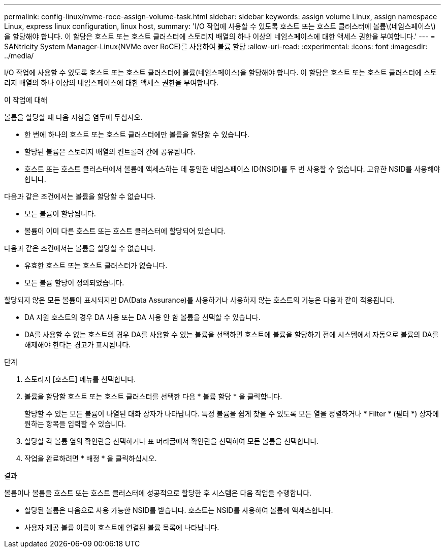 ---
permalink: config-linux/nvme-roce-assign-volume-task.html 
sidebar: sidebar 
keywords: assign volume Linux, assign namespace Linux, express linux configuration, linux host, 
summary: 'I/O 작업에 사용할 수 있도록 호스트 또는 호스트 클러스터에 볼륨\(네임스페이스\)을 할당해야 합니다. 이 할당은 호스트 또는 호스트 클러스터에 스토리지 배열의 하나 이상의 네임스페이스에 대한 액세스 권한을 부여합니다.' 
---
= SANtricity System Manager-Linux(NVMe over RoCE)를 사용하여 볼륨 할당
:allow-uri-read: 
:experimental: 
:icons: font
:imagesdir: ../media/


[role="lead"]
I/O 작업에 사용할 수 있도록 호스트 또는 호스트 클러스터에 볼륨(네임스페이스)을 할당해야 합니다. 이 할당은 호스트 또는 호스트 클러스터에 스토리지 배열의 하나 이상의 네임스페이스에 대한 액세스 권한을 부여합니다.

.이 작업에 대해
볼륨을 할당할 때 다음 지침을 염두에 두십시오.

* 한 번에 하나의 호스트 또는 호스트 클러스터에만 볼륨을 할당할 수 있습니다.
* 할당된 볼륨은 스토리지 배열의 컨트롤러 간에 공유됩니다.
* 호스트 또는 호스트 클러스터에서 볼륨에 액세스하는 데 동일한 네임스페이스 ID(NSID)를 두 번 사용할 수 없습니다. 고유한 NSID를 사용해야 합니다.


다음과 같은 조건에서는 볼륨을 할당할 수 없습니다.

* 모든 볼륨이 할당됩니다.
* 볼륨이 이미 다른 호스트 또는 호스트 클러스터에 할당되어 있습니다.


다음과 같은 조건에서는 볼륨을 할당할 수 없습니다.

* 유효한 호스트 또는 호스트 클러스터가 없습니다.
* 모든 볼륨 할당이 정의되었습니다.


할당되지 않은 모든 볼륨이 표시되지만 DA(Data Assurance)를 사용하거나 사용하지 않는 호스트의 기능은 다음과 같이 적용됩니다.

* DA 지원 호스트의 경우 DA 사용 또는 DA 사용 안 함 볼륨을 선택할 수 있습니다.
* DA를 사용할 수 없는 호스트의 경우 DA를 사용할 수 있는 볼륨을 선택하면 호스트에 볼륨을 할당하기 전에 시스템에서 자동으로 볼륨의 DA를 해제해야 한다는 경고가 표시됩니다.


.단계
. 스토리지 [호스트] 메뉴를 선택합니다.
. 볼륨을 할당할 호스트 또는 호스트 클러스터를 선택한 다음 * 볼륨 할당 * 을 클릭합니다.
+
할당할 수 있는 모든 볼륨이 나열된 대화 상자가 나타납니다. 특정 볼륨을 쉽게 찾을 수 있도록 모든 열을 정렬하거나 * Filter * (필터 *) 상자에 원하는 항목을 입력할 수 있습니다.

. 할당할 각 볼륨 옆의 확인란을 선택하거나 표 머리글에서 확인란을 선택하여 모든 볼륨을 선택합니다.
. 작업을 완료하려면 * 배정 * 을 클릭하십시오.


.결과
볼륨이나 볼륨을 호스트 또는 호스트 클러스터에 성공적으로 할당한 후 시스템은 다음 작업을 수행합니다.

* 할당된 볼륨은 다음으로 사용 가능한 NSID를 받습니다. 호스트는 NSID를 사용하여 볼륨에 액세스합니다.
* 사용자 제공 볼륨 이름이 호스트에 연결된 볼륨 목록에 나타납니다.

